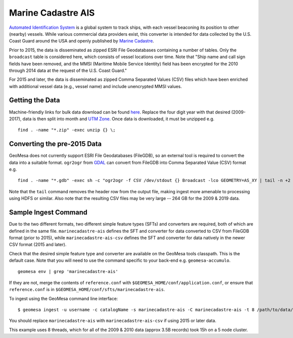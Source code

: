 Marine Cadastre AIS
====================

`Automated Identification System <https://en.wikipedia.org/wiki/Automatic_identification_system>`_ is a global system to
track ships, with each vessel beaconing its position to other (nearby) vessels. While various commercial data providers
exist, this converter is intended for data collected by the U.S. Coast Guard around the USA and openly published by
`Marine Cadastre <https://marinecadastre.gov/ais/>`_.

Prior to 2015, the data is disseminated as zipped ESRI File Geodatabases containing a number of tables. Only the
``broadcast`` table is considered here, which consists of vessel locations over time. Note that "Ship name and call sign
fields have been removed, and the MMSI (Maritime Mobile Service Identity) field has been encrypted for the 2010 through
2014 data at the request of the U.S. Coast Guard."

For 2015 and later, the data is disseminated as zipped Comma Separated Values (CSV) files which have been enriched with
additional vessel data (e.g., vessel name) and include unencrypted MMSI values.

Getting the Data
----------------

Machine-friendly links for bulk data download can be found
`here <https://coast.noaa.gov/htdata/CMSP/AISDataHandler/2009/index.html>`__. Replace the four digit year with that
desired (2009-2017), data is then split into month and
`UTM Zone <https://marinecadastre.gov/ais/AIS%20Documents/UTMZoneMap2014.png>`__. Once data is downloaded, it must be
unzipped e.g.

::

    find . -name "*.zip" -exec unzip {} \;

Converting the pre-2015 Data
----------------------------

GeoMesa does not currently support ESRI File Geodatabases (FileGDB), so an external tool is required to convert the data
into a suitable format. ``ogr2ogr`` from `GDAL <https://www.gdal.org/>`__ can convert from FileGDB into Comma Separated
Value (CSV) format e.g.

::

    find . -name "*.gdb" -exec sh -c "ogr2ogr -f CSV /dev/stdout {} Broadcast -lco GEOMETRY=AS_XY | tail -n +2 > {}.csv" \;

Note that the ``tail`` command removes the header row from the output file, making ingest more amenable to processing
using HDFS or similar. Also note that the resulting CSV files may be very large -- 264 GB for the 2009 & 2019 data.

Sample Ingest Command
----------------------

Due to the two different formats, two different simple feature types (SFTs) and converters are required, both of which
are defined in the same file. ``marinecadastre-ais`` defines the SFT and converter for data converted to CSV from
FileGDB format (prior to 2015), while ``marinecadastre-ais-csv`` defines the SFT and converter for data natively in the
newer CSV format (2015 and later).

Check that the desired simple feature type and converter are available on the GeoMesa tools classpath.
This is the default case. Note that you will need to use the command specific to your back-end e.g.
``geomesa-accumulo``.

::

    geomesa env | grep 'marinecadastre-ais'

If they are not, merge the contents of ``reference.conf`` with ``$GEOMESA_HOME/conf/application.conf``, or ensure that
``reference.conf`` is in ``$GEOMESA_HOME/conf/sfts/marinecadastre-ais``.

To ingest using the GeoMesa command line interface:

::

    $ geomesa ingest -u username -c catalogName -s marinecadastre-ais -C marinecadastre-ais -t 8 /path/to/data/*.csv

You should replace ``marinecadastre-ais`` with ``marinecadastre-ais-csv`` if using 2015 or later data.

This example uses 8 threads, which for all of the 2009 & 2010 data (approx 3.5B records) took 15h on a 5 node cluster.
